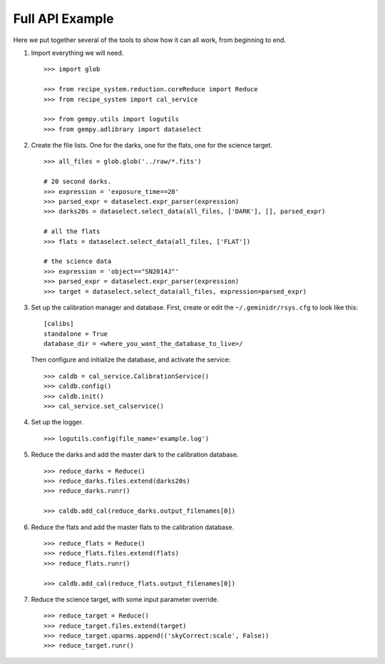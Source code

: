 .. full_api_example.rst

.. _api_example:

****************
Full API Example
****************
Here we put together several of the tools to show how it can all work, from
beginning to end.

1. Import everything we will need.

   ::

    >>> import glob

    >>> from recipe_system.reduction.coreReduce import Reduce
    >>> from recipe_system import cal_service

    >>> from gempy.utils import logutils
    >>> from gempy.adlibrary import dataselect

2. Create the file lists.  One for the darks, one for the flats, one for the
   science target.

   ::

    >>> all_files = glob.glob('../raw/*.fits')

    # 20 second darks.
    >>> expression = 'exposure_time==20'
    >>> parsed_expr = dataselect.expr_parser(expression)
    >>> darks20s = dataselect.select_data(all_files, ['DARK'], [], parsed_expr)

    # all the flats
    >>> flats = dataselect.select_data(all_files, ['FLAT'])

    # the science data
    >>> expression = 'object=="SN2014J"'
    >>> parsed_expr = dataselect.expr_parser(expression)
    >>> target = dataselect.select_data(all_files, expression=parsed_expr)

3. Set up the calibration manager and database.  First, create or edit the
   ``~/.geminidr/rsys.cfg`` to look like this:

   ::

    [calibs]
    standalone = True
    database_dir = <where_you_want_the_database_to_live>/

   Then configure and initialize the database, and activate the service:

   ::

    >>> caldb = cal_service.CalibrationService()
    >>> caldb.config()
    >>> caldb.init()
    >>> cal_service.set_calservice()

4. Set up the logger.

   ::

    >>> logutils.config(file_name='example.log')

5. Reduce the darks and add the master dark to the calibration database.

   ::

    >>> reduce_darks = Reduce()
    >>> reduce_darks.files.extend(darks20s)
    >>> reduce_darks.runr()

    >>> caldb.add_cal(reduce_darks.output_filenames[0])

6. Reduce the flats and add the master flats to the calibration database.

   ::

    >>> reduce_flats = Reduce()
    >>> reduce_flats.files.extend(flats)
    >>> reduce_flats.runr()

    >>> caldb.add_cal(reduce_flats.output_filenames[0])

7. Reduce the science target, with some input parameter override.

   ::

    >>> reduce_target = Reduce()
    >>> reduce_target.files.extend(target)
    >>> reduce_target.uparms.append(('skyCorrect:scale', False))
    >>> reduce_target.runr()

